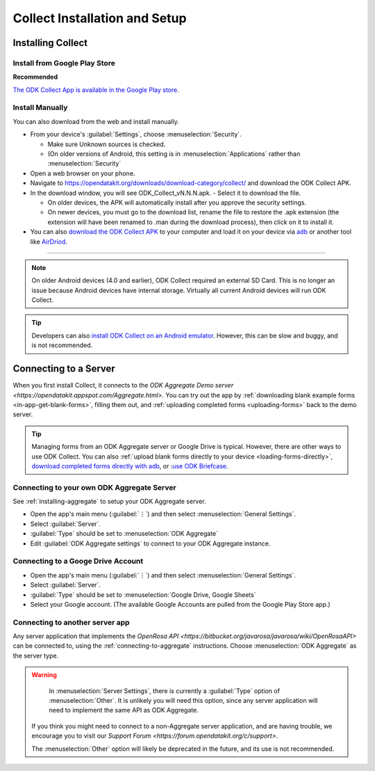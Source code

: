 *********************************
Collect Installation and Setup
*********************************

.. _installing-collect:

Installing Collect
====================

.. _install-collect-from-google-play:

Install from Google Play Store
---------------------------------

**Recommended**

`The ODK Collect App is available in the Google Play store <https://play.google.com/store/apps/details?id=org.odk.collect.android&hl=en>`_.


Install Manually
-------------------

You can also download from the web and install manually.

- From your device's :guilabel:`Settings`, choose :menuselection:`Security`.

  - Make sure Unknown sources is checked.
  - (On older versions of Android, this setting is in :menuselection:`Applications` rather than :menuselection:`Security`

- Open a web browser on your phone.
- Navigate to https://opendatakit.org/downloads/download-category/collect/  and download the ODK Collect APK.
- In the download window, you will see ODK_Collect_vN.N.N.apk. - Select it to download the file.

  - On older devices, the APK will automatically install after you approve the security settings.
  - On newer devices, you must go to the download list, rename the file to restore the .apk extension (the extension will have been renamed to .man during the download process), then click on it to install it.

- You can also `download the ODK Collect APK <https://opendatakit.org/downloads/download-category/collect/>`_ to your computer and load it on your device via `adb <https://developer.android.com/studio/command-line/adb.html>`_ or another tool like `AirDriod <https://www.howtogeek.com/105813/control-your-android-from-a-browser-with-airdroid/>`_.

--------

.. note::

  On older Android devices (4.0 and earlier), ODK Collect required an external SD Card. This is no longer an issue because Android devices have internal storage. Virtually all current Android devices will run ODK Collect.

.. tip::

  Developers can also `install ODK Collect on an Android emulator <https://github.com/opendatakit/opendatakit/wiki/DevEnv-Setup>`_. However, this can be slow and buggy, and is not recommended.


.. _connecting-to-server:

Connecting to a Server
================================

When you first install Collect, it connects to the `ODK Aggregate Demo server <https://opendatakit.appspot.com/Aggregate.html>.` You can try out the app by :ref:`downloading blank example forms <in-app-get-blank-forms>`, filling them out, and :ref:`uploading completed forms <uploading-forms>` back to the demo server.

.. tip::
  Managing forms from an ODK Aggregate server or Google Drive is typical. However, there are other ways to use ODK Collect. You can also :ref:`upload blank forms directly to your device <loading-forms-directly>`, `download completed forms directly with adb <https://developer.android.com/studio/command-line/adb.html>`_, or :`use ODK Briefcase <https://opendatakit.org/use/briefcase/>`_.


.. _connecting-to-aggregate:

Connecting to your own ODK Aggregate Server
------------------------------------------------

See :ref:`installing-aggregate` to setup your ODK Aggregate server.

- Open the app's main menu (:guilabel:`⋮`)  and then select :menuselection:`General Settings`.
- Select :guilabel:`Server`.
- :guilabel:`Type` should be set to :menuselection:`ODK Aggregate`
- Edit :guilabel:`ODK Aggregate settings` to connect to your ODK Aggregate instance.

.. _connecting-to-google:

Connecting to a Googe Drive Account
--------------------------------------

- Open the app's main menu (:guilabel:`⋮`)  and then select :menuselection:`General Settings`.
- Select :guilabel:`Server`.
- :guilabel:`Type` should be set to :menuselection:`Google Drive, Google Sheets`
- Select your Google account. (The available Google Accounts are pulled from the Google Play Store app.)

.. _connecting-to-other:

Connecting to another server app
-----------------------------------

Any server application that implements the `OpenRosa API <https://bitbucket.org/javarosa/javarosa/wiki/OpenRosaAPI>` can be connected to, using the :ref:`connecting-to-aggregate` instructions. Choose :menuselection:`ODK Aggregate` as the server type.

.. warning::

   In :menuselection:`Server Settings`, there is currently a :guilabel:`Type` option of :menuselection:`Other`. It is unlikely you will need this option, since any server application will need to implement the same API as ODK Aggregate. 

  If you think you might need to connect to a non-Aggregate server application, and are having trouble, we encourage you to visit our `Support Forum <https://forum.opendatakit.org/c/support>`.

  The :menuselection:`Other` option will likely be deprecated in the future, and its use is not recommended.  


